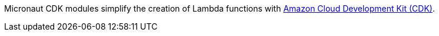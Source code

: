 Micronaut CDK modules simplify the creation of Lambda functions with https://aws.amazon.com/cdk/[Amazon Cloud Development Kit (CDK)].
